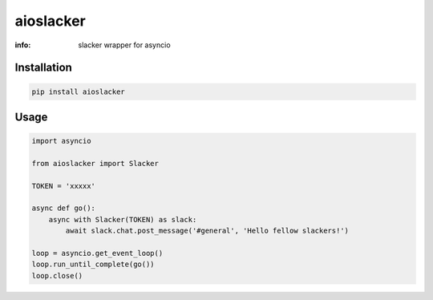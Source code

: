 aioslacker
==========

:info: slacker wrapper for asyncio

.. image:: https://img.shields.io/travis/wikibusiness/aioslacker.svg
    :target: https://travis-ci.org/wikibusiness/aioslacker

.. image:: https://img.shields.io/pypi/v/aioslacker.svg
    :target: https://pypi.python.org/pypi/aioslacker

Installation
------------

.. code-block:: shell

    pip install aioslacker

Usage
-----

.. code-block:: python

    import asyncio

    from aioslacker import Slacker

    TOKEN = 'xxxxx'

    async def go():
        async with Slacker(TOKEN) as slack:
            await slack.chat.post_message('#general', 'Hello fellow slackers!')

    loop = asyncio.get_event_loop()
    loop.run_until_complete(go())
    loop.close()


